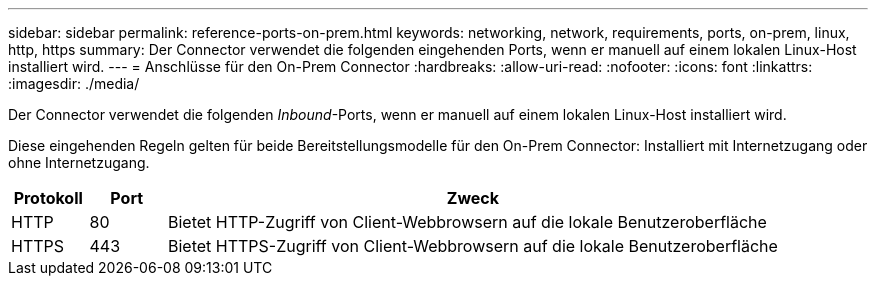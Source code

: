 ---
sidebar: sidebar 
permalink: reference-ports-on-prem.html 
keywords: networking, network, requirements, ports, on-prem, linux, http, https 
summary: Der Connector verwendet die folgenden eingehenden Ports, wenn er manuell auf einem lokalen Linux-Host installiert wird. 
---
= Anschlüsse für den On-Prem Connector
:hardbreaks:
:allow-uri-read: 
:nofooter: 
:icons: font
:linkattrs: 
:imagesdir: ./media/


[role="lead"]
Der Connector verwendet die folgenden _Inbound_-Ports, wenn er manuell auf einem lokalen Linux-Host installiert wird.

Diese eingehenden Regeln gelten für beide Bereitstellungsmodelle für den On-Prem Connector: Installiert mit Internetzugang oder ohne Internetzugang.

[cols="10,10,80"]
|===
| Protokoll | Port | Zweck 


| HTTP | 80 | Bietet HTTP-Zugriff von Client-Webbrowsern auf die lokale Benutzeroberfläche 


| HTTPS | 443 | Bietet HTTPS-Zugriff von Client-Webbrowsern auf die lokale Benutzeroberfläche 
|===